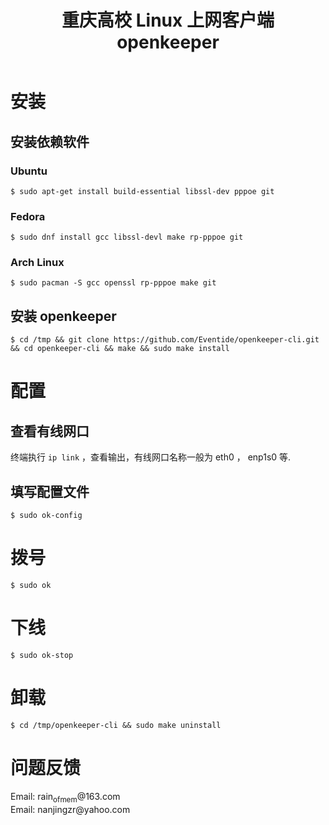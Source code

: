 #+TITLE: 重庆高校 Linux 上网客户端 openkeeper
#+STARTUP: content

* 安装

** 安装依赖软件

*** Ubuntu 
#+BEGIN_SRC 
$ sudo apt-get install build-essential libssl-dev pppoe git
#+END_SRC

*** Fedora
#+BEGIN_SRC 
$ sudo dnf install gcc libssl-devl make rp-pppoe git
#+END_SRC

*** Arch Linux
#+BEGIN_SRC 
$ sudo pacman -S gcc openssl rp-pppoe make git
#+END_SRC

** 安装 openkeeper
#+BEGIN_SRC 
$ cd /tmp && git clone https://github.com/Eventide/openkeeper-cli.git && cd openkeeper-cli && make && sudo make install 
#+END_SRC

* 配置
** 查看有线网口
终端执行 =ip link= ，查看输出，有线网口名称一般为 eth0 ， enp1s0 等.
** 填写配置文件
#+BEGIN_SRC 
$ sudo ok-config
#+END_SRC

* 拨号
#+BEGIN_SRC 
$ sudo ok
#+END_SRC
* 下线
#+BEGIN_SRC 
$ sudo ok-stop
#+END_SRC

* 卸载
#+BEGIN_SRC 
$ cd /tmp/openkeeper-cli && sudo make uninstall
#+END_SRC

* 问题反馈
Email: rain_of_mem@163.com\\
Email: nanjingzr@yahoo.com
